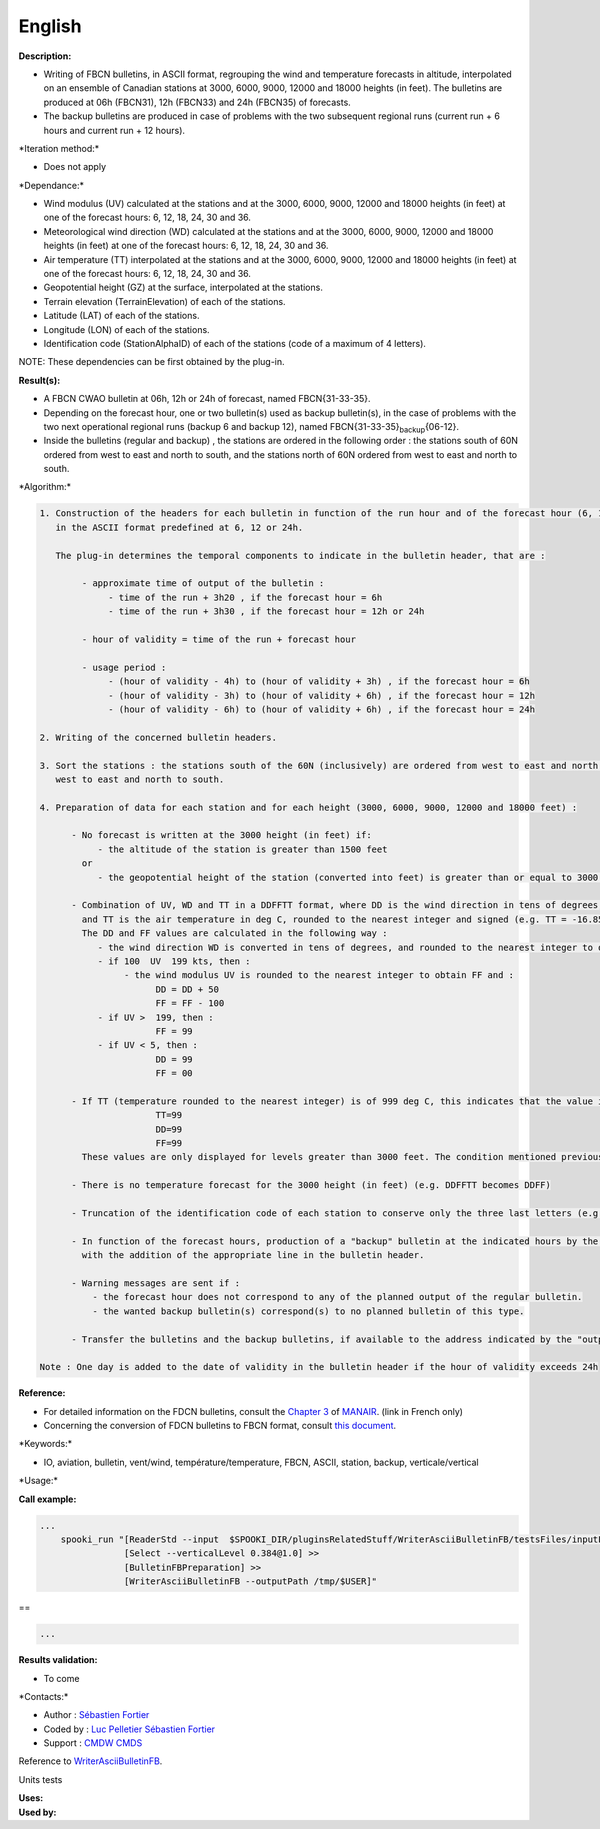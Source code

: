 English
-------

**Description:**

-  Writing of FBCN bulletins, in ASCII format, regrouping the wind and
   temperature forecasts in altitude, interpolated on an ensemble of
   Canadian stations at 3000, 6000, 9000, 12000 and 18000 heights (in
   feet). The bulletins are produced at 06h (FBCN31), 12h (FBCN33) and
   24h (FBCN35) of forecasts.
-  The backup bulletins are produced in case of problems with the two
   subsequent regional runs (current run + 6 hours and current run + 12
   hours).

\*Iteration method:\*

-  Does not apply

\*Dependance:\*

-  Wind modulus (UV) calculated at the stations and at the 3000, 6000,
   9000, 12000 and 18000 heights (in feet) at one of the forecast hours:
   6, 12, 18, 24, 30 and 36.
-  Meteorological wind direction (WD) calculated at the stations and at
   the 3000, 6000, 9000, 12000 and 18000 heights (in feet) at one of the
   forecast hours: 6, 12, 18, 24, 30 and 36.
-  Air temperature (TT) interpolated at the stations and at the 3000,
   6000, 9000, 12000 and 18000 heights (in feet) at one of the forecast
   hours: 6, 12, 18, 24, 30 and 36.
-  Geopotential height (GZ) at the surface, interpolated at the
   stations.
-  Terrain elevation (TerrainElevation) of each of the stations.
-  Latitude (LAT) of each of the stations.
-  Longitude (LON) of each of the stations.
-  Identification code (StationAlphaID) of each of the stations (code of
   a maximum of 4 letters).

NOTE: These dependencies can be first obtained by the plug-in.

**Result(s):**

-  A FBCN CWAO bulletin at 06h, 12h or 24h of forecast, named
   FBCN{31-33-35}.
-  Depending on the forecast hour, one or two bulletin(s) used as backup
   bulletin(s), in the case of problems with the two next operational
   regional runs (backup 6 and backup 12), named
   FBCN{31-33-35}\ :sub:`backup`\ {06-12}.
-  Inside the bulletins (regular and backup) , the stations are ordered
   in the following order : the stations south of 60N ordered from west
   to east and north to south, and the stations north of 60N ordered
   from west to east and north to south.

\*Algorithm:\*

.. code:: example

    1. Construction of the headers for each bulletin in function of the run hour and of the forecast hour (6, 12, 18, 24, 30 and 36)
       in the ASCII format predefined at 6, 12 or 24h.

       The plug-in determines the temporal components to indicate in the bulletin header, that are :

            - approximate time of output of the bulletin :
                 - time of the run + 3h20 , if the forecast hour = 6h
                 - time of the run + 3h30 , if the forecast hour = 12h or 24h

            - hour of validity = time of the run + forecast hour

            - usage period :
                 - (hour of validity - 4h) to (hour of validity + 3h) , if the forecast hour = 6h
                 - (hour of validity - 3h) to (hour of validity + 6h) , if the forecast hour = 12h
                 - (hour of validity - 6h) to (hour of validity + 6h) , if the forecast hour = 24h

    2. Writing of the concerned bulletin headers.

    3. Sort the stations : the stations south of the 60N (inclusively) are ordered from west to east and north to south, and the stations north of 60N are ordered from
       west to east and north to south.

    4. Preparation of data for each station and for each height (3000, 6000, 9000, 12000 and 18000 feet) :

          - No forecast is written at the 3000 height (in feet) if:
               - the altitude of the station is greater than 1500 feet
            or
               - the geopotential height of the station (converted into feet) is greater than or equal to 3000 feet

          - Combination of UV, WD and TT in a DDFFTT format, where DD is the wind direction in tens of degrees, FF is the wind velocity in knots
            and TT is the air temperature in deg C, rounded to the nearest integer and signed (e.g. TT = -16.85 deg C -> TT = -17)
            The DD and FF values are calculated in the following way :
               - the wind direction WD is converted in tens of degrees, and rounded to the nearest integer to obtain DD (e.g. WD = 247 deg -> 24.7 -> DD = 25)
               - if 100  UV  199 kts, then :
                    - the wind modulus UV is rounded to the nearest integer to obtain FF and :
                          DD = DD + 50
                          FF = FF - 100
               - if UV >  199, then :
                          FF = 99
               - if UV < 5, then :
                          DD = 99
                          FF = 00

          - If TT (temperature rounded to the nearest integer) is of 999 deg C, this indicates that the value is not available at that height, then the following values are assigned:
                          TT=99
                          DD=99
                          FF=99
            These values are only displayed for levels greater than 3000 feet. The condition mentioned previously on the writing of the forecasts at 3000 feet still applies.

          - There is no temperature forecast for the 3000 height (in feet) (e.g. DDFFTT becomes DDFF)

          - Truncation of the identification code of each station to conserve only the three last letters (e.g. CYUL becomes YUL)

          - In function of the forecast hours, production of a "backup" bulletin at the indicated hours by the "backupHour" key,
            with the addition of the appropriate line in the bulletin header.

          - Warning messages are sent if :
              - the forecast hour does not correspond to any of the planned output of the regular bulletin.
              - the wanted backup bulletin(s) correspond(s) to no planned bulletin of this type.

          - Transfer the bulletins and the backup bulletins, if available to the address indicated by the "outputPath" key

    Note : One day is added to the date of validity in the bulletin header if the hour of validity exceeds 24h

**Reference:**

-  For detailed information on the FDCN bulletins, consult the `Chapter
   3 <http://www.msc-smc.ec.gc.ca/msb/manuals/manair/pdf/french/chap3_f.pdf>`__
   of
   `MANAIR <http://www.msc-smc.ec.gc.ca/msb/manuals/manair/html/PDFMenu_f.cfm>`__.
   (link in French only)
-  Concerning the conversion of FDCN bulletins to FBCN format, consult
   `this
   document <https://wiki.cmc.ec.gc.ca/images/2/23/Spooki_-_Conversion_FD-FB.doc>`__.

\*Keywords:\*

-  IO, aviation, bulletin, vent/wind, température/temperature, FBCN,
   ASCII, station, backup, verticale/vertical

\*Usage:\*

**Call example:**

.. code:: example

    ...
        spooki_run "[ReaderStd --input  $SPOOKI_DIR/pluginsRelatedStuff/WriterAsciiBulletinFB/testsFiles/inputFile.std] >>
                    [Select --verticalLevel 0.384@1.0] >>
                    [BulletinFBPreparation] >>
                    [WriterAsciiBulletinFB --outputPath /tmp/$USER]"

==

.. code:: example

    ...

**Results validation:**

-  To come

\*Contacts:\*

-  Author : `Sébastien
   Fortier <https://wiki.cmc.ec.gc.ca/wiki/User:Fortiers>`__
-  Coded by : `Luc
   Pelletier <https://wiki.cmc.ec.gc.ca/wiki/User:Pelletierl>`__
   `Sébastien Fortier <https://wiki.cmc.ec.gc.ca/wiki/User:Fortiers>`__
-  Support : `CMDW <https://wiki.cmc.ec.gc.ca/wiki/CMDW>`__
   `CMDS <https://wiki.cmc.ec.gc.ca/wiki/CMDS>`__

Reference to
`WriterAsciiBulletinFB <WriterAsciiBulletinFB_8cpp.html>`__.

Units tests

| **Uses:**
| **Used by:**

 
